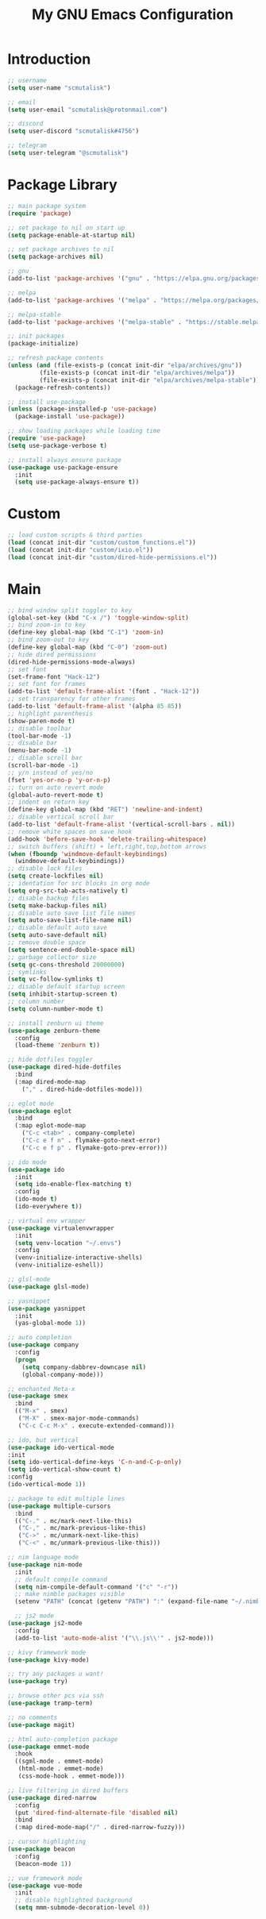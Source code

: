 #+TITLE: My GNU Emacs Configuration

* Introduction

#+begin_src emacs-lisp
  ;; username
  (setq user-name "scmutalisk")

  ;; email
  (setq user-email "scmutalisk@protonmail.com")

  ;; discord
  (setq user-discord "scmutalisk#4756")

  ;; telegram
  (setq user-telegram "@scmutalisk")
#+end_src


* Package Library

#+begin_src emacs-lisp
  ;; main package system
  (require 'package)

  ;; set package to nil on start up
  (setq package-enable-at-startup nil)

  ;; set package archives to nil
  (setq package-archives nil)

  ;; gnu
  (add-to-list 'package-archives '("gnu" . "https://elpa.gnu.org/packages/"))

  ;; melpa
  (add-to-list 'package-archives '("melpa" . "https://melpa.org/packages/"))

  ;; melpa-stable
  (add-to-list 'package-archives '("melpa-stable" . "https://stable.melpa.org/packages/"))

  ;; init packages
  (package-initialize)
#+end_src

#+begin_src emacs-lisp
  ;; refresh package contents
  (unless (and (file-exists-p (concat init-dir "elpa/archives/gnu"))
	       (file-exists-p (concat init-dir "elpa/archives/melpa"))
	       (file-exists-p (concat init-dir "elpa/archives/melpa-stable")))
    (package-refresh-contents))
#+end_src

#+begin_src emacs-lisp
  ;; install use-package
  (unless (package-installed-p 'use-package)
    (package-install 'use-package))

  ;; show loading packages while loading time
  (require 'use-package)
  (setq use-package-verbose t)

  ;; install always ensure package
  (use-package use-package-ensure
    :init
    (setq use-package-always-ensure t))
#+end_src


* Custom

#+begin_src emacs-lisp
  ;; load custom scripts & third parties
  (load (concat init-dir "custom/custom_functions.el"))
  (load (concat init-dir "custom/ixio.el"))
  (load (concat init-dir "custom/dired-hide-permissions.el"))
#+end_src


* Main

#+begin_src emacs-lisp
  ;; bind window split toggler to key
  (global-set-key (kbd "C-x /") 'toggle-window-split)
  ;; bind zoom-in to key
  (define-key global-map (kbd "C-1") 'zoom-in)
  ;; bind zoom-out to key
  (define-key global-map (kbd "C-0") 'zoom-out)
  ;; hide dired permissions
  (dired-hide-permissions-mode-always)
  ;; set font
  (set-frame-font "Hack-12")
  ;; set font for frames
  (add-to-list 'default-frame-alist '(font . "Hack-12"))
  ;; set transparency for other frames
  (add-to-list 'default-frame-alist '(alpha 85 85))
  ;; highlight parenthesis
  (show-paren-mode t)
  ;; disable toolbar
  (tool-bar-mode -1)
  ;; disable bar
  (menu-bar-mode -1)
  ;; disable scroll bar
  (scroll-bar-mode -1)
  ;; y/n instead of yes/no
  (fset 'yes-or-no-p 'y-or-n-p)
  ;; turn on auto revert mode
  (global-auto-revert-mode t)
  ;; indent on return key
  (define-key global-map (kbd "RET") 'newline-and-indent)
  ;; disable vertical scroll bar
  (add-to-list 'default-frame-alist '(vertical-scroll-bars . nil))
  ;; remove white spaces on save hook
  (add-hook 'before-save-hook 'delete-trailing-whitespace)
  ;; switch buffers (shift) + left,right,top,bottom arrows
  (when (fboundp 'windmove-default-keybindings)
    (windmove-default-keybindings))
  ;; disable lock files
  (setq create-lockfiles nil)
  ;; identation for src blocks in org mode
  (setq org-src-tab-acts-natively t)
  ;; disable backup files
  (setq make-backup-files nil)
  ;; disable auto save list file names
  (setq auto-save-list-file-name nil)
  ;; disable default auto save
  (setq auto-save-default nil)
  ;; remove double space
  (setq sentence-end-double-space nil)
  ;; garbage collector size
  (setq gc-cons-threshold 20000000)
  ;; symlinks
  (setq vc-follow-symlinks t)
  ;; disable default startup screen
  (setq inhibit-startup-screen t)
  ;; column number
  (setq column-number-mode t)
#+end_src

#+begin_src emacs-lisp
  ;; install zenburn ui theme
  (use-package zenburn-theme
    :config
    (load-theme 'zenburn t))
#+end_src

#+begin_src emacs-lisp
  ;; hide dotfiles toggler
  (use-package dired-hide-dotfiles
    :bind
    (:map dired-mode-map
	  ("," . dired-hide-dotfiles-mode)))
#+end_src

#+begin_src emacs-lisp
  ;; eglot mode
  (use-package eglot
    :bind
    (:map eglot-mode-map
	  ("C-c <tab>" . company-complete)
	  ("C-c e f n" . flymake-goto-next-error)
	  ("C-c e f p" . flymake-goto-prev-error)))
#+end_src

#+begin_src emacs-lisp
  ;; ido mode
  (use-package ido
    :init
    (setq ido-enable-flex-matching t)
    :config
    (ido-mode t)
    (ido-everywhere t))
#+end_src

#+begin_src emacs-lisp
  ;; virtual env wrapper
  (use-package virtualenvwrapper
    :init
    (setq venv-location "~/.envs")
    :config
    (venv-initialize-interactive-shells)
    (venv-initialize-eshell))
#+end_src

#+begin_src emacs-lisp
  ;; glsl-mode
  (use-package glsl-mode)
#+end_src

#+begin_src emacs-lisp
  ;; yasnippet
  (use-package yasnippet
    :init
    (yas-global-mode 1))
#+end_src

#+begin_src emacs-lisp
  ;; auto completion
  (use-package company
    :config
    (progn
      (setq company-dabbrev-downcase nil)
      (global-company-mode)))
#+end_src

#+begin_src emacs-lisp
  ;; enchanted Meta-x
  (use-package smex
    :bind
    (("M-x" . smex)
     ("M-X" . smex-major-mode-commands)
     ("C-c C-c M-x" . execute-extended-command)))
#+end_src

#+begin_src emacs-lisp
  ;; ido, but vertical
  (use-package ido-vertical-mode
  :init
  (setq ido-vertical-define-keys 'C-n-and-C-p-only)
  (setq ido-vertical-show-count t)
  :config
  (ido-vertical-mode 1))
#+end_src

#+begin_src emacs-lisp
  ;; package to edit multiple lines
  (use-package multiple-cursors
    :bind
    (("C-." . mc/mark-next-like-this)
     ("C-," . mc/mark-previous-like-this)
     ("C->" . mc/unmark-next-like-this)
     ("C-<" . mc/unmark-previous-like-this)))
#+end_src

#+begin_src emacs-lisp
  ;; nim language mode
  (use-package nim-mode
    :init
    ;; default compile command
    (setq nim-compile-default-command '("c" "-r"))
    ;; make nimble packages visible
    (setenv "PATH" (concat (getenv "PATH") ":" (expand-file-name "~/.nimble/bin"))))
#+end_src

#+begin_src emacs-lisp
    ;; js2 mode
  (use-package js2-mode
    :config
    (add-to-list 'auto-mode-alist '("\\.js\\'" . js2-mode)))
#+end_src

#+begin_src emacs-lisp
  ;; kivy framework mode
  (use-package kivy-mode)
#+end_src

#+begin_src emacs-lisp
  ;; try any packages u want!
  (use-package try)
#+end_src

#+begin_src emacs-lisp
  ;; browse other pcs via ssh
  (use-package tramp-term)
#+end_src

#+begin_src emacs-lisp
  ;; no comments
  (use-package magit)
#+end_src

#+begin_src emacs-lisp
  ;; html auto-completion package
  (use-package emmet-mode
    :hook
    ((sgml-mode . emmet-mode)
     (html-mode . emmet-mode)
     (css-mode-hook . emmet-mode)))
#+end_src

#+begin_src emacs-lisp
  ;; live filtering in dired buffers
  (use-package dired-narrow
    :config
    (put 'dired-find-alternate-file 'disabled nil)
    :bind
    (:map dired-mode-map("/" . dired-narrow-fuzzy)))
#+end_src

#+begin_src emacs-lisp
  ;; cursor highlighting
  (use-package beacon
    :config
    (beacon-mode 1))
#+end_src

#+begin_src emacs-lisp
  ;; vue framework mode
  (use-package vue-mode
    :init
    ;; disable highlighted background
    (setq mmm-submode-decoration-level 0))
#+end_src
